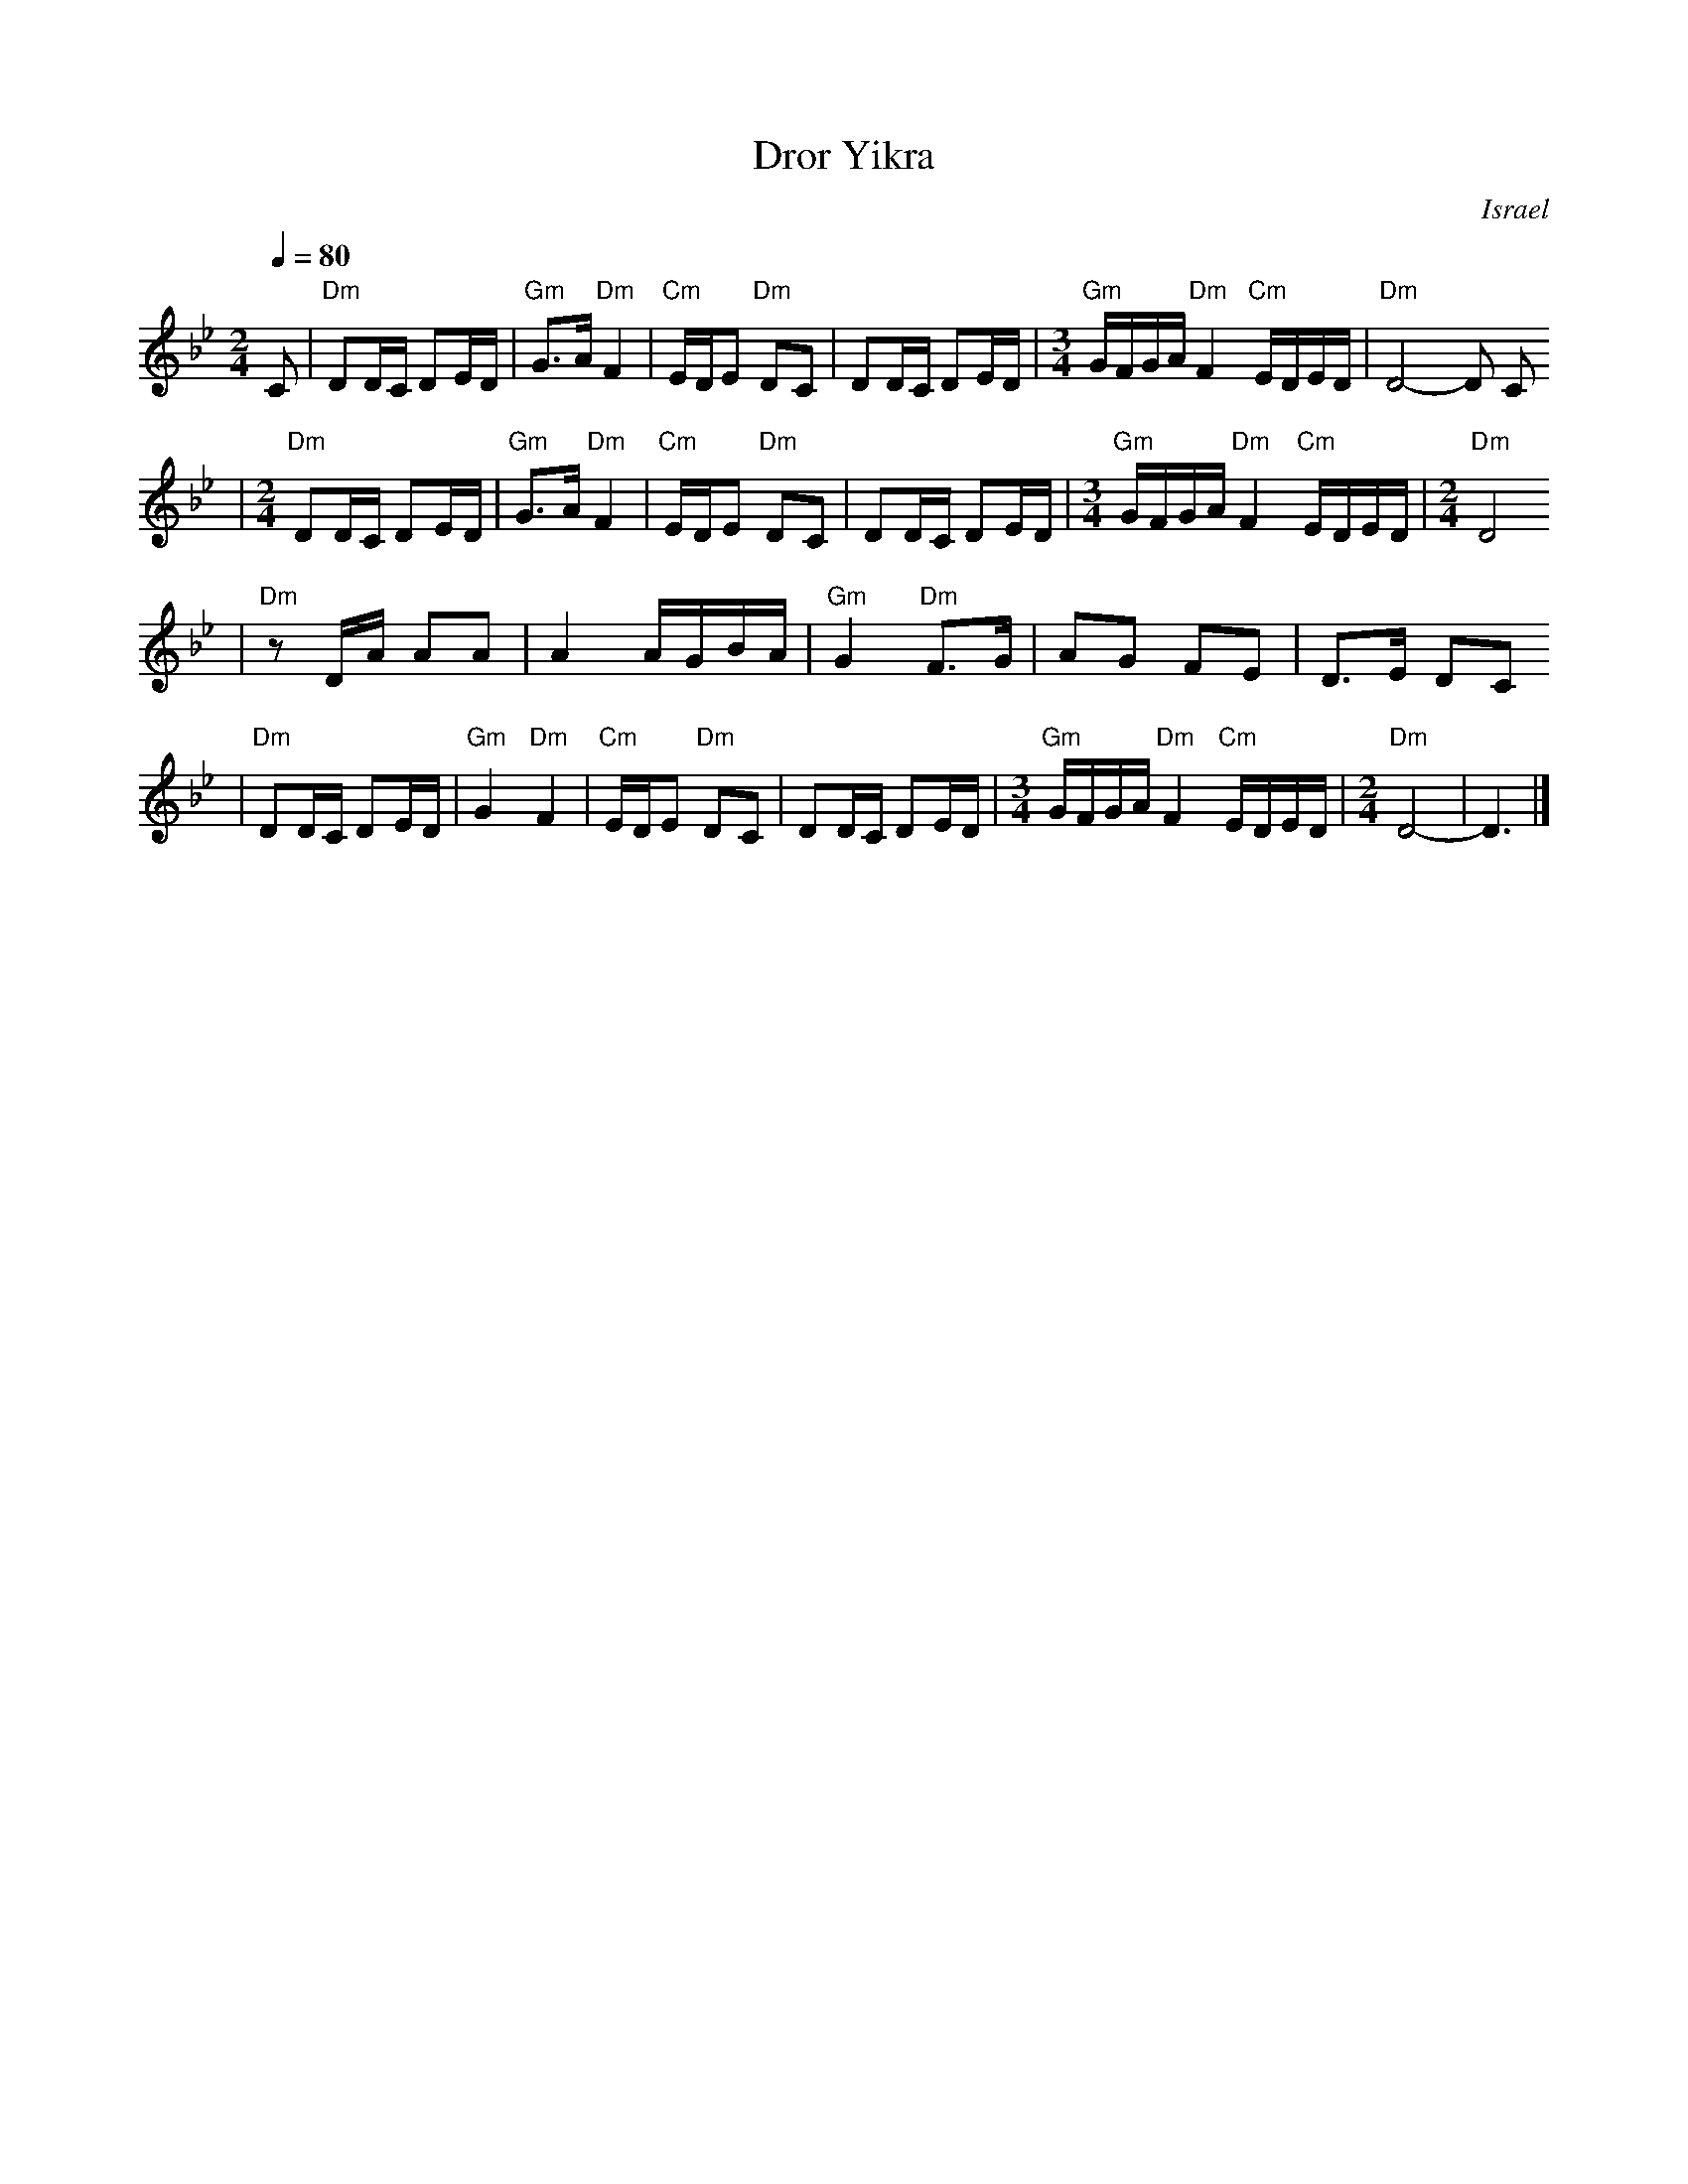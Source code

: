 X: 186
T: Dror Yikra
S: H.Kirsch : Songs and Folk Dances bk 10 (c) 1969 NEGEN
O: Israel
I: choreographer Moshiko, E. Gamliel
M: 2/4
L: 1/8
Q: 1/4=80
K: Dphr
C \
| "Dm" DD/C/ DE/D/ \
| "Gm" G>A "Dm" F2 \
| "Cm" E/D/E "Dm" DC \
| DD/C/ DE/D/ \
| [M:3/4] \
  "Gm" G/F/G/A/ "Dm" F2 "Cm" E/D/E/D/ \
| "Dm" D4-D C
| [M:2/4][L:1/8] \
  "Dm" DD/C/ DE/D/ \
| "Gm" G>A "Dm" F2 \
| "Cm" E/D/E "Dm" DC \
| DD/C/ DE/D/ \
| [M:3/4] \
  "Gm" G/F/G/A/ "Dm" F2 "Cm" E/D/E/D/ \
| [M:2/4][L:1/8] \
  "Dm" D4
|"Dm"zD/A/  AA \
| A2 A/G/B/A/ \
| "Gm" G2 "Dm" F>G \
| AG FE \
| D>E DC
| "Dm"DD/C/ DE/D/ \
| "Gm" G2 "Dm" F2 \
| "Cm" E/D/E "Dm" DC \
| DD/C/ DE/D/ \
| [M:3/4] \
  "Gm" G/F/G/A/ "Dm" F2 "Cm" E/D/E/D/ \
| [M:2/4][L:1/8] \
  "Dm" D4- \
| D3 |]
